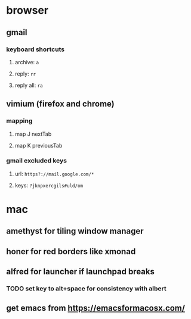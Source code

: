 * browser
** gmail
*** keyboard shortcuts
**** archive: =a=
**** reply: =rr=
**** reply all: =ra=
** vimium (firefox and chrome)
*** mapping
**** map J nextTab
**** map K previousTab
*** gmail excluded keys
**** url: =https?://mail.google.com/*=
**** keys: =?jknpxercgils#uld/om=
* mac
** amethyst for tiling window manager
** honer for red borders like xmonad
** alfred for launcher if launchpad breaks
*** TODO set key to alt+space for consistency with albert
** get emacs from [[https://emacsformacosx.com/]]
